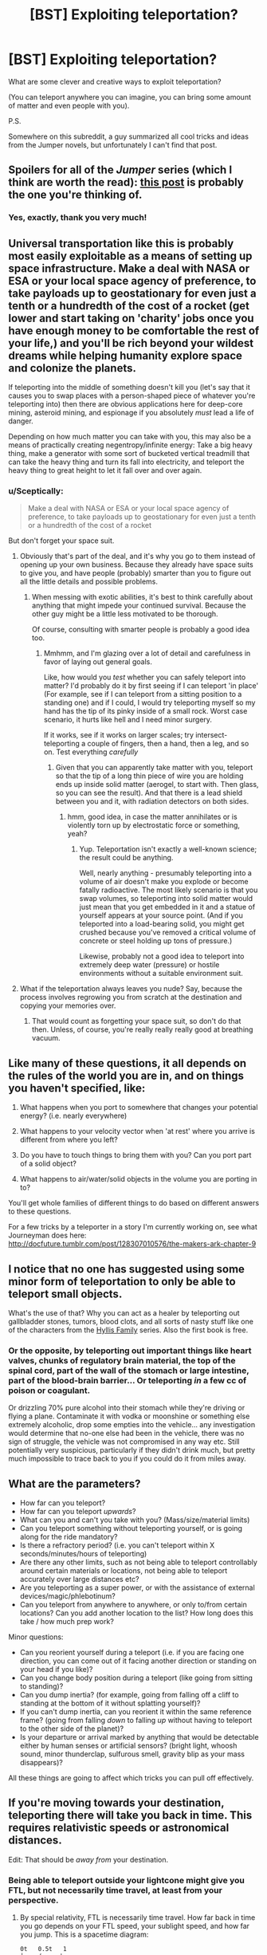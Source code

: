 #+TITLE: [BST] Exploiting teleportation?

* [BST] Exploiting teleportation?
:PROPERTIES:
:Author: lumenwrites
:Score: 6
:DateUnix: 1442588076.0
:DateShort: 2015-Sep-18
:END:
What are some clever and creative ways to exploit teleportation?

(You can teleport anywhere you can imagine, you can bring some amount of matter and even people with you).

P.S.

Somewhere on this subreddit, a guy summarized all cool tricks and ideas from the Jumper novels, but unfortunately I can't find that post.


** *Spoilers for all of the /Jumper/ series (which I think are worth the read):* [[https://www.reddit.com/r/rational/comments/2sgf95/mkbst_teleportation/cnpjlqs][this post]] is probably the one you're thinking of.
:PROPERTIES:
:Author: alexanderwales
:Score: 4
:DateUnix: 1442588648.0
:DateShort: 2015-Sep-18
:END:

*** Yes, exactly, thank you very much!
:PROPERTIES:
:Author: lumenwrites
:Score: 2
:DateUnix: 1442588769.0
:DateShort: 2015-Sep-18
:END:


** Universal transportation like this is probably most easily exploitable as a means of setting up space infrastructure. Make a deal with NASA or ESA or your local space agency of preference, to take payloads up to geostationary for even just a tenth or a hundredth of the cost of a rocket (get lower and start taking on 'charity' jobs once you have enough money to be comfortable the rest of your life,) and you'll be rich beyond your wildest dreams while helping humanity explore space and colonize the planets.

If teleporting into the middle of something doesn't kill you (let's say that it causes you to swap places with a person-shaped piece of whatever you're teleporting into) then there are obvious applications here for deep-core mining, asteroid mining, and espionage if you absolutely /must/ lead a life of danger.

Depending on how much matter you can take with you, this may also be a means of practically creating negentropy/infinite energy: Take a big heavy thing, make a generator with some sort of bucketed vertical treadmill that can take the heavy thing and turn its fall into electricity, and teleport the heavy thing to great height to let it fall over and over again.
:PROPERTIES:
:Author: drageuth2
:Score: 2
:DateUnix: 1442604197.0
:DateShort: 2015-Sep-18
:END:

*** u/Sceptically:
#+begin_quote
  Make a deal with NASA or ESA or your local space agency of preference, to take payloads up to geostationary for even just a tenth or a hundredth of the cost of a rocket
#+end_quote

But don't forget your space suit.
:PROPERTIES:
:Author: Sceptically
:Score: 2
:DateUnix: 1442605595.0
:DateShort: 2015-Sep-19
:END:

**** Obviously that's part of the deal, and it's why you go to them instead of opening up your own business. Because they already have space suits to give you, and have people (probably) smarter than you to figure out all the little details and possible problems.
:PROPERTIES:
:Author: drageuth2
:Score: 2
:DateUnix: 1442605699.0
:DateShort: 2015-Sep-19
:END:

***** When messing with exotic abilities, it's best to think carefully about anything that might impede your continued survival. Because the other guy might be a little less motivated to be thorough.

Of course, consulting with smarter people is probably a good idea too.
:PROPERTIES:
:Author: Sceptically
:Score: 5
:DateUnix: 1442614804.0
:DateShort: 2015-Sep-19
:END:

****** Mmhmm, and I'm glazing over a lot of detail and carefulness in favor of laying out general goals.

Like, how would you /test/ whether you can safely teleport into matter? I'd probably do it by first seeing if I can teleport 'in place' (For example, see if I can teleport from a sitting position to a standing one) and if I could, I would try teleporting myself so my hand has the tip of its pinky inside of a small rock. Worst case scenario, it hurts like hell and I need minor surgery.

If it works, see if it works on larger scales; try intersect-teleporting a couple of fingers, then a hand, then a leg, and so on. Test everything /carefully/
:PROPERTIES:
:Author: drageuth2
:Score: 3
:DateUnix: 1442624494.0
:DateShort: 2015-Sep-19
:END:

******* Given that you can apparently take matter with you, teleport so that the tip of a long thin piece of wire you are holding ends up inside solid matter (aerogel, to start with. Then glass, so you can see the result). And that there is a lead shield between you and it, with radiation detectors on both sides.
:PROPERTIES:
:Author: Geminii27
:Score: 2
:DateUnix: 1442658232.0
:DateShort: 2015-Sep-19
:END:

******** hmm, good idea, in case the matter annihilates or is violently torn up by electrostatic force or something, yeah?
:PROPERTIES:
:Author: drageuth2
:Score: 2
:DateUnix: 1442659318.0
:DateShort: 2015-Sep-19
:END:

********* Yup. Teleportation isn't exactly a well-known science; the result could be anything.

Well, nearly anything - presumably teleporting into a volume of air doesn't make you explode or become fatally radioactive. The most likely scenario is that you swap volumes, so teleporting into solid matter would just mean that you get embedded in it and a statue of yourself appears at your source point. (And if you teleported into a load-bearing solid, you might get crushed because you've removed a critical volume of concrete or steel holding up tons of pressure.)

Likewise, probably not a good idea to teleport into extremely deep water (pressure) or hostile environments without a suitable environment suit.
:PROPERTIES:
:Author: Geminii27
:Score: 3
:DateUnix: 1442660934.0
:DateShort: 2015-Sep-19
:END:


**** What if the teleportation always leaves you nude? Say, because the process involves regrowing you from scratch at the destination and copying your memories over.
:PROPERTIES:
:Author: redrach
:Score: 2
:DateUnix: 1442612242.0
:DateShort: 2015-Sep-19
:END:

***** That would count as forgetting your space suit, so don't do that then. Unless, of course, you're really really really good at breathing vacuum.
:PROPERTIES:
:Author: Sceptically
:Score: 2
:DateUnix: 1442614631.0
:DateShort: 2015-Sep-19
:END:


** Like many of these questions, it all depends on the rules of the world you are in, and on things you haven't specified, like:

1) What happens when you port to somewhere that changes your potential energy? (i.e. nearly everywhere)

2) What happens to your velocity vector when 'at rest' where you arrive is different from where you left?

3) Do you have to touch things to bring them with you? Can you port part of a solid object?

4) What happens to air/water/solid objects in the volume you are porting in to?

You'll get whole families of different things to do based on different answers to these questions.

For a few tricks by a teleporter in a story I'm currently working on, see what Journeyman does here: [[http://docfuture.tumblr.com/post/128307010576/the-makers-ark-chapter-9]]
:PROPERTIES:
:Author: DocFuture
:Score: 3
:DateUnix: 1442715143.0
:DateShort: 2015-Sep-20
:END:


** I notice that no one has suggested using some minor form of teleportation to only be able to teleport small objects.

What's the use of that? Why you can act as a healer by teleporting out gallbladder stones, tumors, blood clots, and all sorts of nasty stuff like one of the characters from the [[http://www.amazon.com/Telekinetic-Hyllis-family-story-1-ebook/dp/B00LQZ7SZS][Hyllis Family]] series. Also the first book is free.
:PROPERTIES:
:Author: xamueljones
:Score: 1
:DateUnix: 1442633363.0
:DateShort: 2015-Sep-19
:END:

*** Or the opposite, by teleporting out important things like heart valves, chunks of regulatory brain material, the top of the spinal cord, part of the wall of the stomach or large intestine, part of the blood-brain barrier... Or teleporting /in/ a few cc of poison or coagulant.

Or drizzling 70% pure alcohol into their stomach while they're driving or flying a plane. Contaminate it with vodka or moonshine or something else extremely alcoholic, drop some empties into the vehicle... any investigation would determine that no-one else had been in the vehicle, there was no sign of struggle, the vehicle was not compromised in any way etc. Still potentially very suspicious, particularly if they didn't drink much, but pretty much impossible to trace back to you if you could do it from miles away.
:PROPERTIES:
:Author: Geminii27
:Score: 2
:DateUnix: 1442658859.0
:DateShort: 2015-Sep-19
:END:


** What are the parameters?

- How far can you teleport?\\
- How far can you teleport /upwards/?\\
- What can you and can't you take with you? (Mass/size/material limits)\\
- Can you teleport something without teleporting yourself, or is going along for the ride mandatory?\\
- Is there a refractory period? (i.e. you can't teleport within X seconds/minutes/hours of teleporting)\\
- Are there any other limits, such as not being able to teleport controllably around certain materials or locations, not being able to teleport accurately over large distances etc?\\
- Are you teleporting as a super power, or with the assistance of external devices/magic/phlebotinum?\\
- Can you teleport from anywhere to anywhere, or only to/from certain locations? Can you add another location to the list? How long does this take / how much prep work?

Minor questions:

- Can you reorient yourself during a teleport (i.e. if you are facing one direction, you can come out of it facing another direction or standing on your head if you like)?\\
- Can you change body position during a teleport (like going from sitting to standing)?\\
- Can you dump inertia? (for example, going from falling off a cliff to standing at the bottom of it without splatting yourself)?\\
- If you can't dump inertia, can you reorient it within the same reference frame? (going from falling /down/ to falling /up/ without having to teleport to the other side of the planet)?\\
- Is your departure or arrival marked by anything that would be detectable either by human senses or artificial sensors? (bright light, whoosh sound, minor thunderclap, sulfurous smell, gravity blip as your mass disappears)?

All these things are going to affect which tricks you can pull off effectively.
:PROPERTIES:
:Author: Geminii27
:Score: 1
:DateUnix: 1442659571.0
:DateShort: 2015-Sep-19
:END:


** If you're moving towards your destination, teleporting there will take you back in time. This requires relativistic speeds or astronomical distances.

Edit: That should be /away from/ your destination.
:PROPERTIES:
:Author: DCarrier
:Score: 1
:DateUnix: 1442595511.0
:DateShort: 2015-Sep-18
:END:

*** Being able to teleport outside your lightcone might give you FTL, but not necessarily time travel, at least from your perspective.
:PROPERTIES:
:Author: Geminii27
:Score: 0
:DateUnix: 1442658319.0
:DateShort: 2015-Sep-19
:END:

**** By special relativity, FTL is necessarily time travel. How far back in time you go depends on your FTL speed, your sublight speed, and how far you jump. This is a spacetime diagram:

#+begin_example
  0t   0.5t   1
  |    /     '
  |    /    ' 
  |   /    '  
  |   /   '   
  |  /   '    
  |  /  '     0.5s
  | /  '    //
  B / '   C/  
  |/ '  //    
  |/' //      
  /'//        
  A/----------0s
#+end_example

The line marked 0t is the time axis, measured at rest, with the future going up. The line marked 0s is the space axis, measured at rest. The line marked 1 represents the speed of light, moving at one lightsecond per second away from the origin. The remaining lines are the space and time axes measured in a reference frame moving away from the origin at 0.5c. The fact that these axes are skewed is an inescapable fact about the nature of reality: space and time are relative.

Teleportation is instant. You move exactly parallel with your space axis, appearing and disappearing at the same moment in time, without interacting with the intervening space. You start at rest at the origin, at spacetime point A. You wait a while without moving, ending up at point B. Then you instantaneously teleport to point C, disappearing and reappearing simultaneously. At point C, you accelerate to 0.5c, instantly, somehow, by non-teleporting means. You brought a really good engine with you or something. Finally, you try to teleport back to point B. You move exactly parallel with your /new/ space axis, appearing and disappearing at the same moment in time according to your /new/ time axis. You end up at spacetime point A, which is the same point in space as B (according to a rest observer), but earlier in time. Every reference frame agrees that you just telefragged yourself.
:PROPERTIES:
:Author: Anakiri
:Score: 2
:DateUnix: 1442790728.0
:DateShort: 2015-Sep-21
:END:

***** Except your own. And in no case are you able to move from point A to point A-earlier-on-its-timeline.
:PROPERTIES:
:Author: Geminii27
:Score: 1
:DateUnix: 1442843457.0
:DateShort: 2015-Sep-21
:END:

****** Point A is point B-earlier-on-the-rest-timeline. (Points don't have lines.) How does this scheme fail to get you from point B to point A?
:PROPERTIES:
:Author: Anakiri
:Score: 1
:DateUnix: 1442844351.0
:DateShort: 2015-Sep-21
:END:

******* Question: What's the flip side of the AC axis look like, ie on the other side of the AB axis? Is it pointing from A to the top left, mirroring AC about the AB axis, or pointing from A to the bottom left, continuing the AC line straight on the graph?

If it's the former, then teleporting from point C to point B will not make you end up at origin point A, it will make you end up at point 2B along the AB axis.
:PROPERTIES:
:Author: Geminii27
:Score: 1
:DateUnix: 1442849145.0
:DateShort: 2015-Sep-21
:END:

******** The full diagram looks like this:

#+begin_example
    -1           0t   0.5t   1
      `          |    /     '
       `         |    /    ' 
        `        |   /    '  
         `       |   /   '   
          `      |  /   '    
           `     |  /  '     0.5s
            `    | /  '    //
             `   B / '   C/  
              `  |/ '  //    
               ` |/' //      
                `/'//        
    0s-----------A/----------0s
               //|`
             //'/| `
           // '/ |  `
         //  ' / |   `
       //   ' /  |    `
      /    '  /  |     `
  0.5s    '  /   |      `
         '   /   |       `
        '   /    |        `
       '    /    |         `
      '    /     |          `
     1   0.5t    0t         -1
#+end_example

Different reference frames see lines as skewed, but never bent.
:PROPERTIES:
:Author: Anakiri
:Score: 1
:DateUnix: 1442849895.0
:DateShort: 2015-Sep-21
:END:


**** But you can change perspectives. Move away from alpha centauri, teleport there, move away from Earth, teleport back. Neither jump brought you back in time from that perspective, but both jumps together brought you into your past light cone, which is past from every perspective.
:PROPERTIES:
:Author: DCarrier
:Score: 1
:DateUnix: 1442675282.0
:DateShort: 2015-Sep-19
:END:

***** It's not past from every perspective; it's past from some perspectives which do not include your own.

Example: You teleport in a fraction of a second from Earth to Mars, which is about three light-minutes away at closest approach. You are now outside your previous light cone. You wait a minute and teleport back. If you were carrying a clock, it still agrees with Earth time, and the local school has you arrested.

However, an observer who is two-thirds of the way to Mars from Earth will see events on Mars from one minute in the past and events on Earth from two minutes in the past. From their perspective, they see you on Earth, then you also appear on Mars /at the same time/. A minute later, you vanish from both planets, and a minute after that, you arrive back on Earth. From the perspective of the observer, you traveled back in time because you were apparently in two places simultaneously, due to lightspeed lag.

However, from your own perspective, you cannot at any stage access previous points on anyone's timeline once you have interacted with it. You can outrace light, but you cannot prevent a signal being sent if you act after you see it being sent. You can take a message from Earth to Mars and back in one second instead of six minutes, but you can't do it in negative one second. The only 'time travel' is purely perceptual, and only by observers external to yourself.
:PROPERTIES:
:Author: Geminii27
:Score: 0
:DateUnix: 1442678594.0
:DateShort: 2015-Sep-19
:END:

****** You accelerate to 0.1 c away from Alpha Centauri, which is 4 light-years away. You teleport there. That brings you there at 0.0402... years into the past from the lab reference frame. You then accelerate to 0.1 c away from Earth and teleport back. You are now 0.0402 years further into the past from the lab frame. Each teleport did not bring you into the past from your own perspective, but both of them together brought you to the same place but 0.0804 years earlier.

#+begin_quote
  However, an observer who is two-thirds of the way to Mars from Earth will see events on Mars from one minute in the past and events on Earth from two minutes in the past. From their perspective, they see you on Earth, then you also appear on Mars at the same time.
#+end_quote

They see you on Earth and Mars at the same time. That's not the same thing. Once they take into account speed-of-light delay, their observations will agree with anyone moving the same velocity as them, regardless of position. But it will disagree with people moving at different velocities.
:PROPERTIES:
:Author: DCarrier
:Score: 1
:DateUnix: 1442680240.0
:DateShort: 2015-Sep-19
:END:

******* u/Geminii27:
#+begin_quote
  You are now 0.0402 years further into the past from the lab frame.
#+end_quote

No, you're not.
:PROPERTIES:
:Author: Geminii27
:Score: 0
:DateUnix: 1442680821.0
:DateShort: 2015-Sep-19
:END:

******** t' = γ(t-vx/c^{2})

= (t-vx/c^{2})/√(1-v^{2}/c^{2})

= (0-(0.1c)(4 ly)/c^{2})/√(1-0.1^{2})

= (0-0.1*4yr)/√(1-0.01)

= 0.4yr/√(0.99)

= 0.4yr/0.995

= 0.402yr

Looks like I put the decimal in the wrong place. And come to think of it, I'm pretty sure I got t' mixed up. If t is the lab reference frame and t' is your moving reference frame, it should be

0 = (t'-(0.1c)(4 ly)/c^{2})/√(1-0.1^{2})

t'-(0.1c)(4 ly)/c^{2} = 0

t' = (0.1c)(4 ly)/c^{2}

= 0.4 ly

So, now that I've corrected it, you should actually go back 0.8 years. Is that better?
:PROPERTIES:
:Author: DCarrier
:Score: 3
:DateUnix: 1442681316.0
:DateShort: 2015-Sep-19
:END:

********* You're using equations which assume you go back in time when you move faster than lightspeed to prove that you go back in time when you move faster than lightspeed. Tautologies aside, there's no reason that teleportation would involve moving through the intervening space at all - the distance factor in your equations wouldn't apply.
:PROPERTIES:
:Author: Geminii27
:Score: 0
:DateUnix: 1442741454.0
:DateShort: 2015-Sep-20
:END:

********** I am assuming special relativity. If your teleportation only works from some preferred reference frame, then you can't use it for time travel. But if it works from whatever reference frame you happen to be in, then it can. It's not about moving through intervening space. It's about the idea that if we accelerated everything involved by a certain amount in a certain direction, there shouldn't be any way to tell that it's all now moving.
:PROPERTIES:
:Author: DCarrier
:Score: 2
:DateUnix: 1442764228.0
:DateShort: 2015-Sep-20
:END:

*********** Are you switching reference frames during the teleport, though?
:PROPERTIES:
:Author: Geminii27
:Score: 0
:DateUnix: 1442773026.0
:DateShort: 2015-Sep-20
:END:

************ You could change velocity during a teleport, but I don't see how that's relevant. All I'm saying is that if you teleport in exactly the same way except that you're moving, then someone moving along with you shouldn't be able to tell the difference. You'll end up in the same relative time, position, and velocity either way.
:PROPERTIES:
:Author: DCarrier
:Score: 1
:DateUnix: 1442776720.0
:DateShort: 2015-Sep-20
:END:

